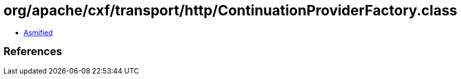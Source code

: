= org/apache/cxf/transport/http/ContinuationProviderFactory.class

 - link:ContinuationProviderFactory-asmified.java[Asmified]

== References

